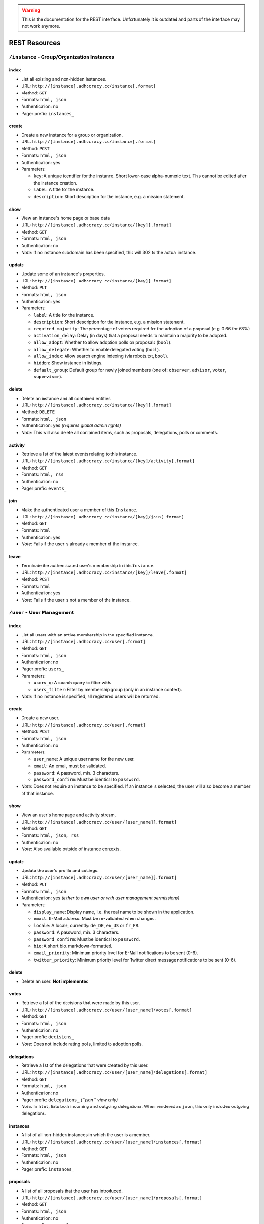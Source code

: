 .. WARNING::
  This is the documentation for the REST interface. Unfortunately 
  it is outdated and parts of the interface may not work anymore.


REST Resources 
==============

``/instance`` - Group/Organization Instances
--------------------------------------------

index
*****

* List all existing and non-hidden instances.
* URL: ``http://[instance].adhocracy.cc/instance[.format]``
* Method: ``GET``
* Formats: ``html, json``
* Authentication: no
* Pager prefix: ``instances_``


create
******

* Create a new instance for a group or organization.
* URL: ``http://[instance].adhocracy.cc/instance[.format]``
* Method: ``POST``
* Formats: ``html, json``
* Authentication: yes
* Parameters:

  * ``key``: A unique identifier for the instance. Short lower-case alpha-numeric text. This cannot be edited after the instance creation. 
  * ``label``: A title for the instance. 
  * ``description``: Short description for the instance, e.g. a mission statement.


show
****

* View an instance's home page or base data
* URL: ``http://[instance].adhocracy.cc/instance/[key][.format]``
* Method: ``GET``
* Formats: ``html, json``
* Authentication: no
* *Note*: If no instance subdomain has been specified, this will 302 to the actual instance.


update
******

* Update some of an instance's properties.
* URL: ``http://[instance].adhocracy.cc/instance/[key][.format]``
* Method: ``PUT``
* Formats: ``html, json``
* Authentication: yes
* Parameters: 

  * ``label``: A title for the instance. 
  * ``description``: Short description for the instance, e.g. a mission statement.
  * ``required_majority``: The percentage of voters required for the adoption of a proposal (e.g. 0.66 for 66%).
  * ``activation_delay``: Delay (in days) that a proposal needs to maintain a majority to be adopted. 
  * ``allow_adopt``: Whether to allow adoption polls on proposals (``bool``). 
  * ``allow_delegate``: Whether to enable delegated voting (``bool``).
  * ``allow_index``: Allow search engine indexing (via robots.txt, ``bool``).
  * ``hidden``: Show instance in listings. 
  * ``default_group``: Default group for newly joined members (one of: ``observer``, ``advisor``, ``voter``, ``supervisor``).


delete
******

* Delete an instance and all contained entities. 
* URL: ``http://[instance].adhocracy.cc/instance/[key][.format]``
* Method: ``DELETE``
* Formats: ``html, json``
* Authentication: yes *(requires global admin rights)*
* *Note*: This will also delete all contained items, such as proposals, delegations, polls or comments.


activity
********

* Retrieve a list of the latest events relating to this instance.
* URL: ``http://[instance].adhocracy.cc/instance/[key]/activity[.format]``
* Method: ``GET``
* Formats: ``html, rss``
* Authentication: no
* Pager prefix: ``events_``


join 
****

* Make the authenticated user a member of this ``Instance``.
* URL: ``http://[instance].adhocracy.cc/instance/[key]/join[.format]``
* Method: ``GET``
* Formats: ``html``
* Authentication: yes
* *Note*: Fails if the user is already a member of the instance. 


leave
*****

* Terminate the authenticated user's membership in this ``Instance``.
* URL: ``http://[instance].adhocracy.cc/instance/[key]/leave[.format]``
* Method: ``POST``
* Formats: ``html``
* Authentication: yes
* *Note*: Fails if the user is not a member of the instance. 




``/user`` - User Management 
---------------------------


index
*****

* List all users with an active membership in the specified instance.
* URL: ``http://[instance].adhocracy.cc/user[.format]``
* Method: ``GET``
* Formats: ``html, json``
* Authentication: no
* Pager prefix: ``users_``
* Parameters:

  * ``users_q``: A search query to filter with. 
  * ``users_filter``: Filter by membership group (only in an instance context).

* *Note*: If no instance is specified, all registered users will be returned. 


create
******

* Create a new user.
* URL: ``http://[instance].adhocracy.cc/user[.format]``
* Method: ``POST``
* Formats: ``html, json``
* Authentication: no
* Parameters:

  * ``user_name``: A unique user name for the new user. 
  * ``email``: An email, must be validated.
  * ``password``: A password, min. 3 characters. 
  * ``password_confirm``: Must be identical to ``password``.

* *Note*: Does not require an instance to be specified. If an instance is selected, the user will also become a member of that instance.  


show
****

* View an user's home page and activity stream,
* URL: ``http://[instance].adhocracy.cc/user/[user_name][.format]``
* Method: ``GET``
* Formats: ``html, json, rss``
* Authentication: no
* *Note*: Also available outside of instance contexts. 


update
******

* Update the user's profile and settings.
* URL: ``http://[instance].adhocracy.cc/user/[user_name][.format]``
* Method: ``PUT``
* Formats: ``html, json``
* Authentication: yes *(either to own user or with user management permissions)*
* Parameters: 

  * ``display_name``: Display name, i.e. the real name to be shown in the application.
  * ``email``: E-Mail address. Must be re-validated when changed. 
  * ``locale``: A locale, currently: ``de_DE``, ``en_US`` or ``fr_FR``. 
  * ``password``: A password, min. 3 characters. 
  * ``password_confirm``: Must be identical to ``password``.
  * ``bio``: A short bio, markdown-formatted.
  * ``email_priority``: Minimum priority level for E-Mail notifications to be sent (0-6).
  * ``twitter_priority``: Minimum priority level for Twitter direct message notifications to be sent (0-6).


delete
******

* Delete an user. **Not implemented**


votes 
*****

* Retrieve a list of the decisions that were made by this user.
* URL: ``http://[instance].adhocracy.cc/user/[user_name]/votes[.format]``
* Method: ``GET``
* Formats: ``html, json``
* Authentication: no
* Pager prefix: ``decisions_``
* *Note*: Does not include rating polls, limited to adoption polls.


delegations 
***********

* Retrieve a list of the delegations that were created by this user.
* URL: ``http://[instance].adhocracy.cc/user/[user_name]/delegations[.format]``
* Method: ``GET``
* Formats: ``html, json``
* Authentication: no
* Pager prefix: ``delegations_`` *(``json`` view only)*
* *Note*: In ``html``, lists both incoming and outgoing delegations. When rendered as ``json``, this only includes outgoing delegations. 


instances
*********

* A list of all non-hidden instances in which the user is a member. 
* URL: ``http://[instance].adhocracy.cc/user/[user_name]/instances[.format]``
* Method: ``GET``
* Formats: ``html, json``
* Authentication: no
* Pager prefix: ``instances_``


proposals
*********

* A list of all proposals that the user has introduced. 
* URL: ``http://[instance].adhocracy.cc/user/[user_name]/proposals[.format]``
* Method: ``GET``
* Formats: ``html, json``
* Authentication: no
* Pager prefix: ``proposals_``


groupmod
********

* Modify a user's membership in the current instance
* URL: ``http://[instance].adhocracy.cc/user/[user_name]/proposals[.format]``
* Method: ``GET``
* Formats: ``html``
* Authentication: yes *(requires instance admin privileges)*
* Parameters: 

  * ``to_group``: Target group (one of: ``observer``, ``advisor``, ``voter``, ``supervisor``). 


kick
****

* Terminate a user's membership in the current instance
* URL: ``http://[instance].adhocracy.cc/user/[user_name]/proposals[.format]``
* Method: ``GET``
* Formats: ``html``
* Authentication: yes *(requires instance admin privileges)*
* *Note*: Since the user can re-join at any time, this is largely a symbolic action.




``/proposal`` - Proposal drafting
---------------------------------

index
*****

* List all existing proposals in the given instance.
* URL: ``http://[instance].adhocracy.cc/proposal[.format]``
* Method: ``GET``
* Formats: ``html, json``
* Authentication: no
* Pager prefix: ``proposals_``
* Parameters:

  * ``proposals_q``: A search query to filter with. 
  * ``proposals_state``: Filter by state (one of: ``draft``, ``polling``, ``adopted``). Only available if adoption polling is enabled in the selected instance.


create
******

* Create a new proposal.
* URL: ``http://[instance].adhocracy.cc/proposal[.format]``
* Method: ``POST``
* Formats: ``html, json``
* Authentication: yes
* Parameters:

  * ``label``: A title for the proposal. 
  * ``text``: Goals of the proposal.
  * ``tags``: Comma-separated or space-separated tag list to be applied to the proposal.
  * ``alternative`` (multiple values): IDs of any proposals that should be marked as an alternative to this proposal.


show
****

* View an proposals's goal page
* URL: ``http://[instance].adhocracy.cc/proposal/[id][.format]``
* Method: ``GET``
* Formats: ``html, json``
* Authentication: no


update
******

* Update some of a proposal's properties.
* URL: ``http://[instance].adhocracy.cc/proposal/[id][.format]``
* Method: ``PUT``
* Formats: ``html, json``
* Authentication: yes
* Parameters: 
* ``label``: A title for the proposal. 
* ``alternative`` (multiple values): IDs of any proposals that should be marked as an alternative to this proposal.
* *Note*: The goal description and tag list are edited separately. 


delete
******

* Delete a proposal and any contained entities. 
* URL: ``http://[instance].adhocracy.cc/proposal/[id][.format]``
* Method: ``DELETE``
* Formats: ``html, json``
* Authentication: yes *(requires instance admin rights)*
* *Note*: This will also delete all contained items, such as comments and delegations.


delegations 
***********

* Retrieve a list of the delegations that exist regarding this proposal.
* URL: ``http://[instance].adhocracy.cc/proposal/[id]/delegations[.format]``
* Method: ``GET``
* Formats: ``html, json``
* Authentication: no
* Pager prefix: ``delegations_``


canonicals 
**********

* Retrieve a list of canonical comments regarding the proposal. Canonical comments are listed as "provisions" in the UI. 
* URL: ``http://[instance].adhocracy.cc/proposal/[id]/delegations[.format]``
* Method: ``GET``
* Formats: ``html, json``
* Authentication: no
* *Note*: No pager.


alternatives 
************

* Retrieve a list of the alternatives that exist regarding this proposal.
* URL: ``http://[instance].adhocracy.cc/proposal/[id]/alternatives[.format]``
* Method: ``GET``
* Formats: ``html, json``
* Authentication: no
* Pager prefix: ``proposals_``


activity 
********

* Retrieve a list of events within the scope of the given proposal.
* URL: ``http://[instance].adhocracy.cc/proposal/[id]/activity[.format]``
* Method: ``GET``
* Formats: ``html, rss``
* Authentication: no
* Pager prefix: ``events_``


adopt 
*****

* Trigger an adoption poll regarding this proposal. 
* URL: ``http://[instance].adhocracy.cc/proposal/[id]/adopt[.format]``
* Method: ``POST``
* Formats: ``html``
* Authentication: yes
* *Note*: Requires at least one canonical comment. Adoption polls must be enabled on the instance level.


tag 
***

* Apply an additional tag to a proposal (or support an existing tag).
* URL: ``http://[instance].adhocracy.cc/proposal/[id]/tag[.format]``
* Method: ``GET``
* Formats: ``html``
* Authentication: yes
* Parameters:

  * ``text``: Comma-separated or space-separated tag list to be applied to the proposal.


untag 
*****

* Remove a tag association (tagging) from a proposal.
* URL: ``http://[instance].adhocracy.cc/proposal/[id]/untag[.format]``
* Method: ``GET``
* Formats: ``html``
* Authentication: yes
* Parameters:

  * ``tagging``: ID of the tagging association to be removed.

* *Note*: Only taggings created by the user can be removed.




``/poll`` - Poll data and voting
--------------------------------

show
****

* View a poll, listing the current decisions and offering a chance to vote.
* URL: ``http://[instance].adhocracy.cc/poll/[id][.format]``
* Method: ``GET``
* Formats: ``html, json``
* Authentication: no


delete
******

* End a poll and close voting.
* URL: ``http://[instance].adhocracy.cc/poll/[id][.format]``
* Method: ``DELETE``
* Formats: ``html, json``
* Authentication: yes
* *Note*: This will only work for adoption polls, rating polls cannot be terminated.


votes
*****

* Retrieve a list of the decisions that were made regarding this poll.
* URL: ``http://[instance].adhocracy.cc/poll/[id]/votes[.format]``
* Method: ``GET``
* Formats: ``html, json``
* Authentication: no
* Pager prefix: ``decisions_``
* Parameters: 

  * ``result``: Filter for a specific decision, i.e. -1 (No), 1 (Yes), 0 (Abstained).


rate 
****

* Vote in the poll via rating.
* URL: ``http://[instance].adhocracy.cc/poll/[id]/rate[.format]``
* Method: ``POST``
* Formats: ``html, json``
* Authentication: yes
* *Note*: This implements relative voting, i.e. if a user has previously voted -1 and now votes 1, the result will be 0 (a relative change). Used for comment up-/downvoting. Unlike ``vote``, this will also trigger an automated tallying of the poll. It is thus slower, especially for large polls. 


vote
*****

* Vote in the poll.
* URL: ``http://[instance].adhocracy.cc/poll/[id]/vote[.format]``
* Method: ``POST``
* Formats: ``html, json``
* Authentication: yes
* *Note*: This does not trigger tallying. Thus a subsequent call to ``show`` might yield an incorrect tally until a server background job has run.



``/comment`` - Commenting and comment history
---------------------------------------------


index
*****

* List all existing comments.
* URL: ``http://[instance].adhocracy.cc/comment[.format]``
* Method: ``GET``
* Formats: ``json``
* Authentication: no
* Pager prefix: ``comments_``


create
******

* Create a new comment within a specified context.
* URL: ``http://[instance].adhocracy.cc/comment[.format]``
* Method: ``POST``
* Formats: ``html, json``
* Authentication: yes
* Parameters:

  * ``topic``: ID of the Delegateable to which this comment is associated.
  * ``reply``: A parent comment ID, if applicable.
  * ``canonical`` (bool): Specify whether this is part of the implementation description of the proposal to which it will be associated.
  * ``text``: The comment text, markdown-formatted.
  * ``sentiment``: General tendency of the comment, i.e. -1 for negative, 0 for neutral and 1 for a supporting argument.


show
****

* View a comment separated out of their context.
* URL: ``http://[instance].adhocracy.cc/comment/[id][.format]``
* Method: ``GET``
* Formats: ``html, json``
* Authentication: no


update
******

* Create a new revision of the given comment.
* URL: ``http://[instance].adhocracy.cc/comment/[id][.format]``
* Method: ``PUT``
* Formats: ``html, json``
* Authentication: yes
* Parameters:

  * ``text``: The comment text, markdown-formatted.
  * ``sentiment``: General tendency of the comment, i.e. -1 for negative, 0 for neutral and 1 for a supporting argument.


delete
******

* Delete a comment. 
* URL: ``http://[instance].adhocracy.cc/comment/[id][.format]``
* Method: ``DELETE``
* Formats: ``html, json``
* Authentication: yes 
* *Note*: Comments can only be deleted by non-admins if they have not yet been edited.


history
*******

* List all revisions of the specified comment.
* URL: ``http://[instance].adhocracy.cc/comment/[id]/history[.format]``
* Method: ``GET``
* Formats: ``html, json``
* Authentication: yes 
* Pager prefix: ``revisions_``


revert
******

* Revert to an earlier revision of the specified comment. 
* URL: ``http://[instance].adhocracy.cc/comment/[id]/revert[.format]``
* Method: ``GET``
* Formats: ``html, json``
* Authentication: yes
* Parameters:

  * ``to``: Revision ID to revert to.

* *Note*: This will actually create a new revision containing the specified revision's text.




``/delegation`` - Vote delegation management
--------------------------------------------

index
*****

* List all existing delegations (instance-wide).
* URL: ``http://[instance].adhocracy.cc/delegation[.format]``
* Method: ``GET``
* Formats: ``json, dot``
* Authentication: no
* Pager prefix: ``delegations_``
* *Note*: The ``dot`` format produces a graphviz file. 


create
******

* Create a new delegation to a specified principal in a given scope.
* URL: ``http://[instance].adhocracy.cc/delegation[.format]``
* Method: ``POST``
* Formats: ``html, json``
* Authentication: yes
* Parameters:

  * ``scope``: ID of the ``Delegateable`` which will be the delegation's scope.
  * ``agent``: User name of the delegation recipient.
  * ``replay``: Whether or not to re-play all of the agents previous decisions within the scope.


show
****

* View the delegation. 
* URL: ``http://[instance].adhocracy.cc/delegation/[id][.format]``
* Method: ``GET``
* Formats: ``html, json``
* Authentication: no
* Pager prefix: ``decisions_`` 
* *Note*: For ``json`` this will return a tuple of the actual serialized delegation and a list of decisions. 


delete
******

* Revoke a the delegation. 
* URL: ``http://[instance].adhocracy.cc/delegation/[id][.format]``
* Method: ``DELETE``
* Formats: ``html, json``
* Authentication: yes
* *Note*: Can only be performed by the delegation's principal.


